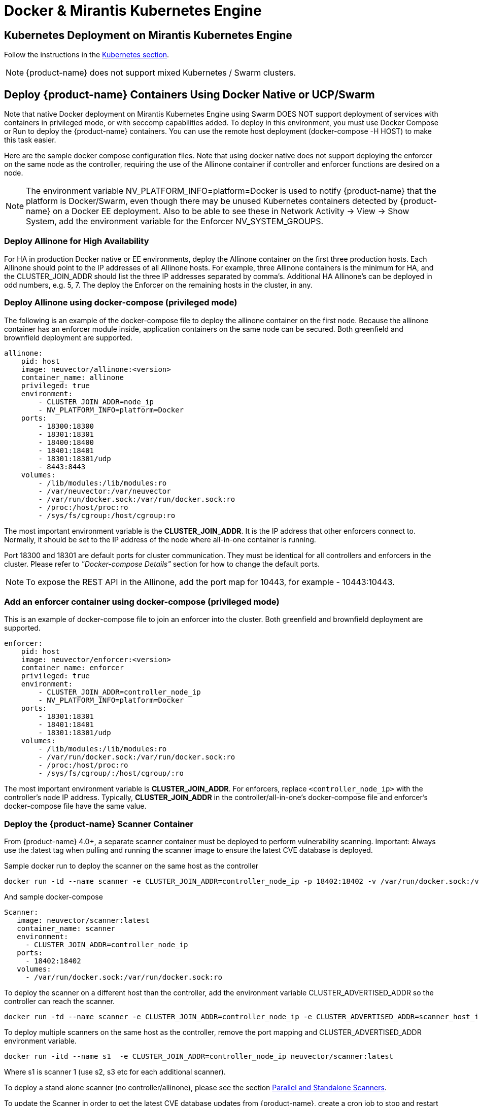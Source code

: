 = Docker & Mirantis Kubernetes Engine
:page-opendocs-origin: /02.deploying/05.docker/05.docker.md
:page-opendocs-slug: /deploying/docker

== Kubernetes Deployment on Mirantis Kubernetes Engine

Follow the instructions in the xref:kubernetes.adoc[Kubernetes section].

[NOTE]
====
{product-name} does not support mixed Kubernetes / Swarm clusters.
====

== Deploy {product-name} Containers Using Docker Native or UCP/Swarm

Note that native Docker deployment on Mirantis Kubernetes Engine using Swarm DOES NOT support deployment of services with containers in privileged mode, or with seccomp capabilities added. To deploy in this environment, you must use Docker Compose or Run to deploy the {product-name} containers. You can use the remote host deployment (docker-compose -H HOST) to make this task easier.

Here are the sample docker compose configuration files. Note that using docker native does not support deploying the enforcer on the same node as the controller, requiring the use of the Allinone container if controller and enforcer functions are desired on a node.

NOTE: The environment variable NV_PLATFORM_INFO=platform=Docker is used to notify {product-name} that the platform is Docker/Swarm, even though there may be unused Kubernetes containers detected by {product-name} on a Docker EE deployment. Also to be able to see these in Network Activity -> View -> Show System, add the environment variable for the Enforcer NV_SYSTEM_GROUPS.

=== Deploy Allinone for High Availability

For HA in production Docker native or EE environments, deploy the Allinone container on the first three production hosts. Each Allinone should point to the IP addresses of all Allinone hosts. For example, three Allinone containers is the minimum for HA, and the CLUSTER_JOIN_ADDR should list the three IP addresses separated by comma's. Additional HA Allinone's can be deployed in odd numbers, e.g. 5, 7. The deploy the Enforcer on the remaining hosts in the cluster, in any.

=== Deploy Allinone using docker-compose (privileged mode)

The following is an example of the docker-compose file to deploy the allinone container on the first node. Because the allinone container has an enforcer module inside, application containers on the same node can be secured. Both greenfield and brownfield deployment are supported.

[,yaml]
----
allinone:
    pid: host
    image: neuvector/allinone:<version>
    container_name: allinone
    privileged: true
    environment:
        - CLUSTER_JOIN_ADDR=node_ip
        - NV_PLATFORM_INFO=platform=Docker
    ports:
        - 18300:18300
        - 18301:18301
        - 18400:18400
        - 18401:18401
        - 18301:18301/udp
        - 8443:8443
    volumes:
        - /lib/modules:/lib/modules:ro
        - /var/neuvector:/var/neuvector
        - /var/run/docker.sock:/var/run/docker.sock:ro
        - /proc:/host/proc:ro
        - /sys/fs/cgroup:/host/cgroup:ro
----

The most important environment variable is the *CLUSTER_JOIN_ADDR*. It is the IP address that other enforcers connect to. Normally, it should be set to the IP address of the node where all-in-one container is running.

Port 18300 and 18301 are default ports for cluster communication. They must be identical for all controllers and enforcers in the cluster. Please refer to _"Docker-compose Details"_ section for how to change the default ports.

[NOTE]
====
To expose the REST API in the Allinone, add the port map for 10443, for example - 10443:10443.
====

=== Add an enforcer container using docker-compose (privileged mode)

This is an example of docker-compose file to join an enforcer into the cluster. Both greenfield and brownfield deployment are supported.

[,yaml]
----
enforcer:
    pid: host
    image: neuvector/enforcer:<version>
    container_name: enforcer
    privileged: true
    environment:
        - CLUSTER_JOIN_ADDR=controller_node_ip
        - NV_PLATFORM_INFO=platform=Docker
    ports:
        - 18301:18301
        - 18401:18401
        - 18301:18301/udp
    volumes:
        - /lib/modules:/lib/modules:ro
        - /var/run/docker.sock:/var/run/docker.sock:ro
        - /proc:/host/proc:ro
        - /sys/fs/cgroup/:/host/cgroup/:ro
----

The most important environment variable is *CLUSTER_JOIN_ADDR*. For enforcers, replace `<controller_node_ip>` with the controller's node IP address. Typically, *CLUSTER_JOIN_ADDR* in the controller/all-in-one's docker-compose file and enforcer's docker-compose file have the same value.

=== Deploy the {product-name} Scanner Container

From {product-name} 4.0+, a separate scanner container must be deployed to perform vulnerability scanning. Important: Always use the :latest tag when pulling and running the scanner image to ensure the latest CVE database is deployed.

Sample docker run to deploy the scanner on the same host as the controller

[,shell]
----
docker run -td --name scanner -e CLUSTER_JOIN_ADDR=controller_node_ip -p 18402:18402 -v /var/run/docker.sock:/var/run/docker.sock:ro neuvector/scanner:latest
----

And sample docker-compose

[,yaml]
----
Scanner:
   image: neuvector/scanner:latest
   container_name: scanner
   environment:
     - CLUSTER_JOIN_ADDR=controller_node_ip
   ports:
     - 18402:18402
   volumes:
     - /var/run/docker.sock:/var/run/docker.sock:ro
----

To deploy the scanner on a different host than the controller, add the environment variable CLUSTER_ADVERTISED_ADDR so the controller can reach the scanner.

[,shell]
----
docker run -td --name scanner -e CLUSTER_JOIN_ADDR=controller_node_ip -e CLUSTER_ADVERTISED_ADDR=scanner_host_ip -p 18402:18402 -v /var/run/docker.sock:/var/run/docker.sock:ro neuvector/scanner:latest
----

To deploy multiple scanners on the same host as the controller, remove the port mapping and CLUSTER_ADVERTISED_ADDR environment variable.

[,shell]
----
docker run -itd --name s1  -e CLUSTER_JOIN_ADDR=controller_node_ip neuvector/scanner:latest
----

Where s1 is scanner 1 (use s2, s3 etc for each additional scanner).

To deploy a stand alone scanner (no controller/allinone), please see the section xref:scanners.adoc[Parallel and Standalone Scanners].

To update the Scanner in order to get the latest CVE database updates from {product-name}, create a cron job to stop and restart the scanner, pulling the latest. See xref:docker.adoc#_docker_native_updates[this section] for details.

=== Deployment Without Using Privileged Mode

For some platform configurations it is possible to deploy the {product-name} containers without requiring them to run in privileged mode. The configuration must support the ability to add capabilities and set the apparmor profile. Note that Docker DataCenter/UCP and Swarm currently do not support this, but it is still possible to deploy {product-name} manually using Compose or Run.

=== Deploy allinone (NO privileged mode) with docker-compose

[,yaml]
----
allinone:
    pid: host
    image: neuvector/allinone:<version>
    container_name: neuvector.allinone
    cap_add:
        - SYS_ADMIN
        - NET_ADMIN
        - SYS_PTRACE
        - IPC_LOCK
    security_opt:
        - apparmor=unconfined
        - seccomp=unconfined
        - label=disable
    environment:
        - CLUSTER_JOIN_ADDR=[AllInOne Node IP Address]
        - NV_PLATFORM_INFO=platform=Docker
    ports:
        - 18300:18300
        - 18301:18301
        - 18400:18400
        - 18401:18401
        - 18301:18301/udp
        - 8443:8443
    volumes:
        - /lib/modules:/lib/modules:ro
        - /var/run/docker.sock:/var/run/docker.sock:ro
        - /proc:/host/proc:ro
        - /sys/fs/cgroup:/host/cgroup:ro
        - /var/neuvector:/var/neuvector
----

=== Deploy enforcer (NO privileged mode) with docker-compose

[,yaml]
----
enforcer:
    pid: host
    image: neuvector/enforcer:<version>
    container_name: neuvector.enforcer
    cap_add:
        - SYS_ADMIN
        - NET_ADMIN
        - SYS_PTRACE
        - IPC_LOCK
    security_opt:
        - apparmor=unconfined
        - seccomp=unconfined
        - label=disable
    environment:
        - CLUSTER_JOIN_ADDR=[AllInOne Node IP Address]
        - NV_PLATFORM_INFO=platform=Docker
    ports:
        - 18301:18301
        - 18401:18401
        - 18301:18301/udp
    volumes:
        - /lib/modules:/lib/modules:ro
        - /var/run/docker.sock:/var/run/docker.sock:ro
        - /proc:/host/proc:ro
        - /sys/fs/cgroup/:/host/cgroup/:ro
----

=== Deploy allinone (privileged mode) with docker run

You can use docker run instead of compose to deploy. Here are samples.

[,shell]
----
docker run -d --name allinone \
--pid=host \
--privileged \
    -e CLUSTER_JOIN_ADDR=[AllInOne Node IP Address] \
    -e NV_PLATFORM_INFO=platform=Docker \
    -p 18300:18300 \
    -p 18301:18301 \
    -p 18400:18400 \
    -p 18401:18401 \
    -p 18301:18301/udp \
    -p 8443:8443 \
    -v /lib/modules:/lib/modules:ro \
    -v /var/neuvector:/var/neuvector \
    -v /var/run/docker.sock:/var/run/docker.sock:ro \
    -v /sys/fs/cgroup:/host/cgroup:ro \
    -v /proc:/host/proc:ro \
neuvector/allinone:<version>
----

=== Deploy enforcer (privileged mode) with docker run

[,shell]
----
docker run -d --name enforcer \
--pid=host \
--privileged \
    -e CLUSTER_JOIN_ADDR=[AllInOne Node IP Address] \
    -e NV_PLATFORM_INFO=platform=Docker \
    -p 18301:18301 \
    -p 18401:18401 \
    -p 18301:18301/udp \
    -v /lib/modules:/lib/modules:ro \
    -v /var/run/docker.sock:/var/run/docker.sock:ro \
    -v /sys/fs/cgroup:/host/cgroup:ro \
    -v /proc:/host/proc:ro \
neuvector/enforcer:<version>
----

=== Deploy allinone (NO privileged mode) with docker run

You can use docker run instead of compose to deploy. Here are samples.

[,shell]
----
docker run -d --name allinone \
--pid=host \
--cap-add=SYS_ADMIN \
--cap-add=NET_ADMIN \
--cap-add=SYS_PTRACE \
--cap-add=IPC_LOCK \
--security-opt label=disable \
--security-opt apparmor=unconfined \
--security-opt seccomp=unconfined \
    -e CLUSTER_JOIN_ADDR=[AllInOne Node IP Address] \
    -e NV_PLATFORM_INFO=platform=Docker \
    -p 18300:18300 \
    -p 18301:18301 \
    -p 18400:18400 \
    -p 18401:18401 \
    -p 18301:18301/udp \
    -p 8443:8443 \
    -v /lib/modules:/lib/modules:ro \
    -v /var/neuvector:/var/neuvector \
    -v /var/run/docker.sock:/var/run/docker.sock:ro \
    -v /sys/fs/cgroup:/host/cgroup:ro \
    -v /proc:/host/proc:ro \
neuvector/allinone:<version>
----

=== Deploy enforcer (NO privileged mode) with docker run

[,shell]
----
docker run -d --name enforcer \
--pid=host \
--cap-add=SYS_ADMIN \
--cap-add=NET_ADMIN \
--cap-add=SYS_PTRACE \
--cap-add=IPC_LOCK \
--security-opt label=disable \
--security-opt apparmor=unconfined \
--security-opt seccomp=unconfined \
    -e CLUSTER_JOIN_ADDR=[AllInOne Node IP Address]  \
    -e NV_PLATFORM_INFO=platform=Docker \
    -p 18301:18301 \
    -p 18401:18401 \
    -p 18301:18301/udp \
    -v /lib/modules:/lib/modules:ro \
    -v /var/run/docker.sock:/var/run/docker.sock:ro \
    -v /sys/fs/cgroup:/host/cgroup:ro \
    -v /proc:/host/proc:ro \
neuvector/enforcer:<version>
----

== Deploy Separate {product-name} Components on Different Hosts

If planning to dedicate a docker host to a Controller and/or Manager (no Enforcer) these containers can be deployed individually instead of the Allinone. Note that docker does not support deploying the enforcer on the same node as the controller as separate components, requiring the use of the Allinone container if controller and enforcer functions are desired on a node.

Controller compose file (replace [controller IP] with IP of the first controller node)

[,yaml]
----
controller:
    image: neuvector/controller:<version>
    container_name: controller
    pid: host
    privileged: true
    environment:
      - CLUSTER_JOIN_ADDR=[controller IP]
      - NV_PLATFORM_INFO=platform=Docker
    ports:
        - 18300:18300
        - 18301:18301
        - 18400:18400
        - 18401:18401
        - 18301:18301/udp
        - 10443:10443
    volumes:
      - /var/run/docker.sock:/var/run/docker.sock:ro
      - /proc:/host/proc:ro
      - /sys/fs/cgroup:/host/cgroup:ro
      - /var/neuvector:/var/neuvector
----

Docker run can also be used, for example

[,shell]
----
docker run -itd --privileged --name neuvector.controller -e CLUSTER_JOIN_ADDR=controller_ip -p 18301:18301 -p 18301:18301/udp -p 18300:18300 -p 18400:18400 -p 10443:10443 -v /var/neuvector:/var/neuvector -v /var/run/docker.sock:/var/run/docker.sock:ro -v /proc:/host/proc:ro -v /sys/fs/cgroup/:/host/cgroup/:ro neuvector/controller:<version>
----

Manager compose file (replace [controller IP] with IP of controller node to connect to). The Docker UCP HRM service uses the default port 8443 which conflicts with the {product-name} console port. If using the default HRM port, then change the {product-name} port mapping in the example below to another port, for example 9443:8443 for the manager container as shown below.

[,yaml]
----
manager:
    image: neuvector/manager:<version>
    container_name: nvmanager
    environment:
      - CTRL_SERVER_IP=[controller IP]
    ports:
      - 9443:8443
----

The compose file for the Enforcer:

[,yaml]
----
enforcer:
    image: neuvector/enforcer:<version>
    pid: host
    container_name: enforcer
    privileged: true
    environment:
        - CLUSTER_JOIN_ADDR=controller_node_ip
        - NV_PLATFORM_INFO=platform=Docker
    ports:
        - 18301:18301
        - 18401:18401
        - 18301:18301/udp
    volumes:
        - /lib/modules:/lib/modules:ro
        - /var/run/docker.sock:/var/run/docker.sock:ro
        - /proc:/host/proc:ro
        - /sys/fs/cgroup/:/host/cgroup/:ro
----

== Monitoring and Restarting {product-name}

Since the {product-name} containers are not deployed as a UCP/Swarm service, they are not automatically started/restarted on nodes. You should set up alerting through your SIEM system for {product-name} SYSLOG events or through DataCenter to detect if a {product-name} container is not running.

== Deploying Without Privileged Mode

In general you'll need to replace the privileged setting with:

[,yaml]
----
    cap_add:
        - SYS_ADMIN
        - NET_ADMIN
        - SYS_PTRACE
        - IPC_LOCK
    security_opt:
        - apparmor=unconfined
        - seccomp=unconfined
        - label=disable
----

The above syntax is for Docker EE v17.06.0+. Versions prior to this use the : instead of =, for example apparmor:unconfined.

== Docker Native Updates

[CAUTION]
====
Always use the `:latest` tag when pulling and running the scanner image to ensure the latest CVE database is deployed.
====

[,shell]
----
docker stop scanner
docker rm <scanner id>
docker pull neuvector/scanner:latest
<docker run command from below>
----

[NOTE]
====
`docker rm -f <scanner id>` can also be used to force stop and removal of the running scanner.

For docker-compose

[,shell]
----
docker-compose -f file.yaml down
docker-compose -f file.yaml pull		// pre-pull the image before starting the scanner
docker-compose -f file.yaml up -d
----

Sample docker run

[,shell]
----
docker run -td --name scanner -e CLUSTER_JOIN_ADDR=controller_node_ip -e CLUSTER_ADVERTISED_ADDR=node_ip -e SCANNER_DOCKER_URL=tcp://192.168.1.10:2376 -p 18402:18402 -v /var/run/docker.sock:/var/run/docker.sock:ro neuvector/scanner:latest
----

And sample docker-compose

[,yaml]
----
Scanner:
   image: neuvector/scanner:latest
   container_name: scanner
   environment:
     - SCANNER_DOCKER_URL=tcp://192.168.1.10:2376
     - CLUSTER_JOIN_ADDR=controller_node_ip
     - CLUSTER_ADVERTISED_ADDR=node_ip
   ports:
     - 18402:18402
   volumes:
     - /var/run/docker.sock:/var/run/docker.sock:ro
----
====
